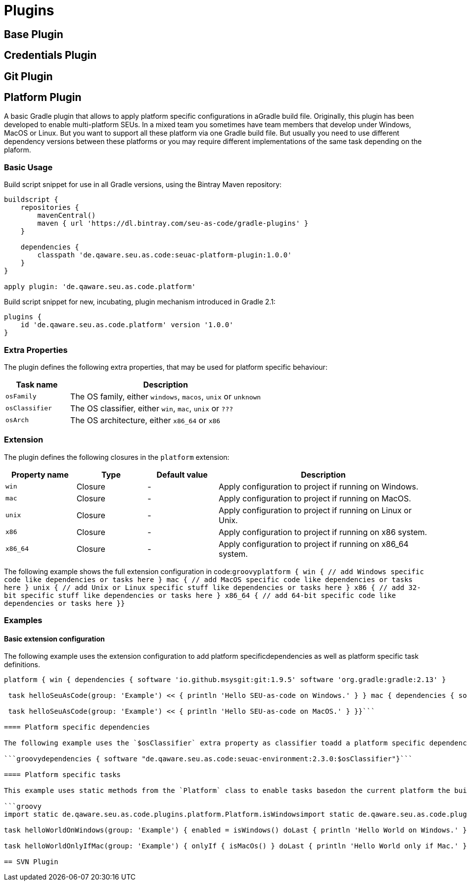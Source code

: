 = Plugins

== Base Plugin

== Credentials Plugin

== Git Plugin

== Platform Plugin

A basic Gradle plugin that allows to apply platform specific configurations in aGradle build file. Originally, this plugin has been developed to enable multi-platform SEUs. In a mixed team you sometimes have team members that develop under Windows, MacOS or Linux. But you want to support all these platform via one Gradle build file. But usually you need to use different dependency versions between these platforms or you may require different implementations of the same task depending on the plaform.

=== Basic Usage

Build script snippet for use in all Gradle versions, using the Bintray Maven repository:

[source,groovy]
----
buildscript { 
    repositories { 
        mavenCentral() 
        maven { url 'https://dl.bintray.com/seu-as-code/gradle-plugins' } 
    } 
    
    dependencies { 
        classpath 'de.qaware.seu.as.code:seuac-platform-plugin:1.0.0' 
    }
}

apply plugin: 'de.qaware.seu.as.code.platform'
----

Build script snippet for new, incubating, plugin mechanism introduced in Gradle 2.1:

[source,groovy]
----
plugins { 
    id 'de.qaware.seu.as.code.platform' version '1.0.0'
}
----

=== Extra Properties

The plugin defines the following extra properties, that may be used for platform specific behaviour:

[cols="1a,3a"]
|===
| Task name | Description

| `osFamily`
| The OS family, either `windows`, `macos`, `unix` or `unknown`

| `osClassifier`
| The OS classifier, either `win`, `mac`, `unix` or `???`

| `osArch`
| The OS architecture, either `x86_64` or `x86`
|===

=== Extension

The plugin defines the following closures in the `platform` extension:

[cols="1a,1a,1a,3a"]
|===
| Property name | Type | Default value | Description

| `win`
| Closure
| -
| Apply configuration to project if running on Windows.

| `mac`
| Closure
| -
| Apply configuration to project if running on MacOS.

| `unix`
| Closure
| -
| Apply configuration to project if running on Linux or Unix.

| `x86`
| Closure
| -
| Apply configuration to project if running on x86 system.

| `x86_64`
| Closure
| -
| Apply configuration to project if running on x86_64 system.
|===

The following example shows the full extension configuration in code:```groovyplatform { win { // add Windows specific code like dependencies or tasks here } mac { // add MacOS specific code like dependencies or tasks here } unix { // add Unix or Linux specific stuff like dependencies or tasks here } x86 { // add 32-bit specific stuff like dependencies or tasks here } x86_64 { // add 64-bit specific code like dependencies or tasks here }}```

=== Examples

==== Basic extension configuration

The following example uses the extension configuration to add platform specificdependencies as well as platform specific task definitions.

```groovy
platform { win { dependencies { software 'io.github.msysgit:git:1.9.5' software 'org.gradle:gradle:2.13' }

 task helloSeuAsCode(group: 'Example') << { println 'Hello SEU-as-code on Windows.' } } mac { dependencies { software 'org.gradle:gradle:2.14' }

 task helloSeuAsCode(group: 'Example') << { println 'Hello SEU-as-code on MacOS.' } }}```

==== Platform specific dependencies

The following example uses the `$osClassifier` extra property as classifier toadd a platform specific dependency.

```groovydependencies { software "de.qaware.seu.as.code:seuac-environment:2.3.0:$osClassifier"}```

==== Platform specific tasks

This example uses static methods from the `Platform` class to enable tasks basedon the current platform the build is running on.

```groovy
import static de.qaware.seu.as.code.plugins.platform.Platform.isWindowsimport static de.qaware.seu.as.code.plugins.platform.Platform.isMacOs

task helloWorldOnWindows(group: 'Example') { enabled = isWindows() doLast { println 'Hello World on Windows.' }}

task helloWorldOnlyIfMac(group: 'Example') { onlyIf { isMacOs() } doLast { println 'Hello World only if Mac.' }}```

== SVN Plugin
